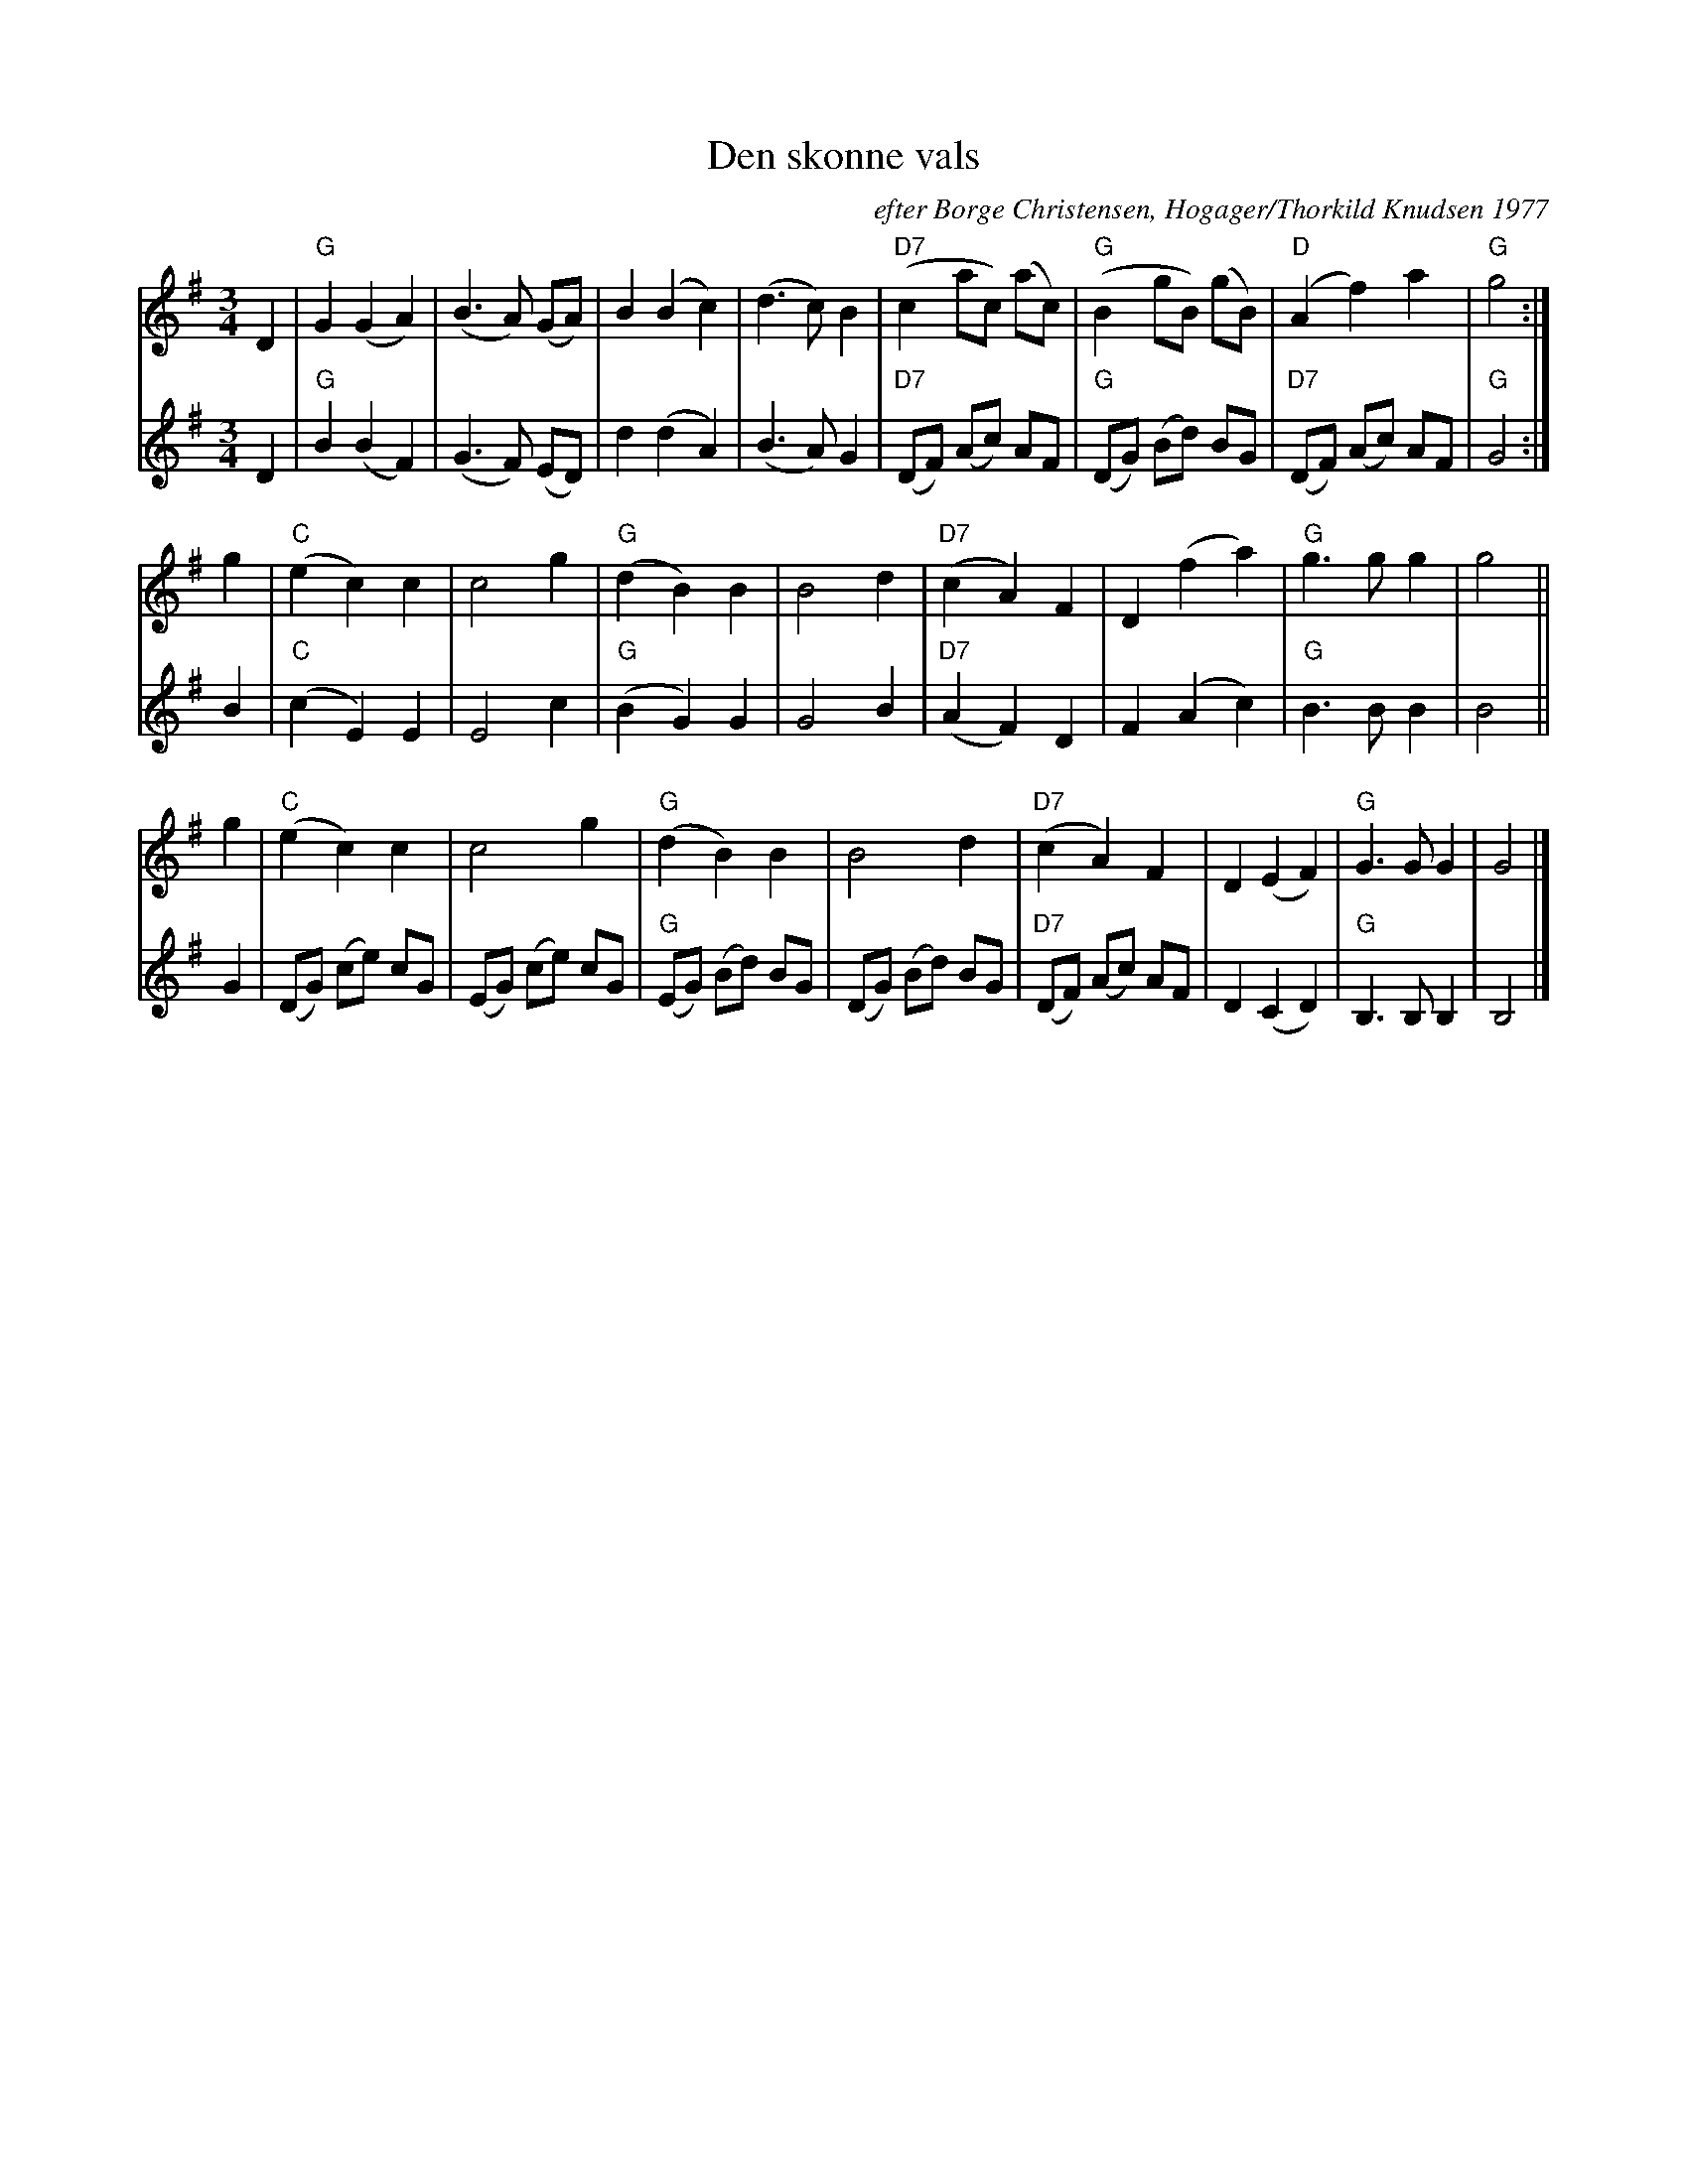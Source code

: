 X: 1
T: Den sk\onne vals
O: efter B\orge Christensen, Hogager/Thorkild Knudsen 1977
M: 3/4
L: 1/8
K: G
V: 1
D2 \
| "G"G2 (G2 A2) | (B3 A) (GA) | B2 (B2 c2) | (d3 c) B2 \
| "D7"(c2 ac) (ac) | "G"(B2 gB ) (gB) | "D"(A2 f2) a2 | "G"g4 :|
g2 \
| "C"(e2 c2) c2 | c4 g2 | "G"(d2 B2) B2 | B4 d2 \
| "D7"(c2 A2) F2 | D2 (f2 a2) | "G"g3 g g2 | g4 ||
g2 \
| "C"(e2 c2) c2 | c4 g2 | "G"(d2 B2) B2 | B4 d2 \
| "D7"(c2 A2) F2 | D2 (E2 F2) | "G"G3 G G2 | G4 |]
V: 2
D2 \
| "G"B2 (B2 F2) | (G3 F) (ED) | d2 (d2 A2) | (B3 A) G2 \
| "D7"(DF) (Ac) AF | "G"(DG) (Bd) BG | "D7"(DF) (Ac) AF | "G"G4 :|
B2 \
| "C"(c2 E2) E2 | E4 c2 | "G"(B2 G2) G2 | G4 B2 \
| "D7"(A2 F2) D2 | F2 (A2 c2) | "G"B3 B B2 | B4 ||
G2 \
| (DG) (ce) cG | (EG) (ce) cG | "G"(EG) (Bd) BG | (DG) (Bd) BG \
| "D7"(DF) (Ac) AF | D2 (C2 D2) | "G"B,3 B, B,2 | B,4 |]
